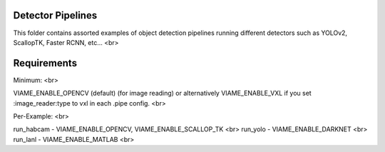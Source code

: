 
Detector Pipelines
------------------

This folder contains assorted examples of object detection pipelines running different
detectors such as YOLOv2, ScallopTK, Faster RCNN, etc... <br>

Requirements
------------

Minimum: <br>

VIAME_ENABLE_OPENCV (default) (for image reading) or alternatively VIAME_ENABLE_VXL if
you set :image_reader:type to vxl in each .pipe config. <br>

Per-Example: <br>

run_habcam - VIAME_ENABLE_OPENCV, VIAME_ENABLE_SCALLOP_TK <br>
run_yolo - VIAME_ENABLE_DARKNET <br>
run_lanl - VIAME_ENABLE_MATLAB <br>

